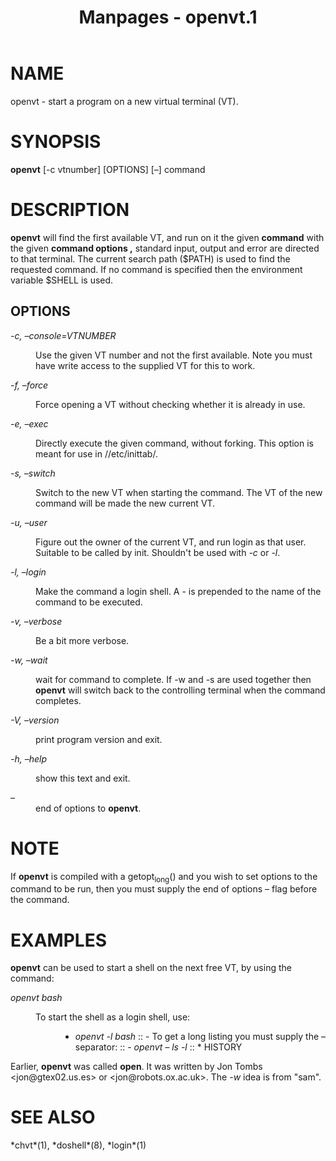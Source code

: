 #+TITLE: Manpages - openvt.1
* NAME
openvt - start a program on a new virtual terminal (VT).

* SYNOPSIS
*openvt* [-c vtnumber] [OPTIONS] [--] command

* DESCRIPTION
*openvt* will find the first available VT, and run on it the given
*command* with the given *command options ,* standard input, output and
error are directed to that terminal. The current search path ($PATH) is
used to find the requested command. If no command is specified then the
environment variable $SHELL is used.

** OPTIONS
- /-c, --console=VTNUMBER/ :: Use the given VT number and not the first
  available. Note you must have write access to the supplied VT for this
  to work.

- /-f, --force/ :: Force opening a VT without checking whether it is
  already in use.

- /-e, --exec/ :: Directly execute the given command, without forking.
  This option is meant for use in //etc/inittab/.

- /-s, --switch/ :: Switch to the new VT when starting the command. The
  VT of the new command will be made the new current VT.

- /-u, --user/ :: Figure out the owner of the current VT, and run login
  as that user. Suitable to be called by init. Shouldn't be used with
  /-c/ or /-l/.

- /-l, --login/ :: Make the command a login shell. A - is prepended to
  the name of the command to be executed.

- /-v, --verbose/ :: Be a bit more verbose.

- /-w, --wait/ :: wait for command to complete. If -w and -s are used
  together then *openvt* will switch back to the controlling terminal
  when the command completes.

- /-V, --version/ :: print program version and exit.

- /-h, --help/ :: show this text and exit.

- /--/ :: end of options to *openvt*.

* NOTE
If *openvt* is compiled with a getopt_long() and you wish to set options
to the command to be run, then you must supply the end of options --
flag before the command.

* EXAMPLES
*openvt* can be used to start a shell on the next free VT, by using the
command:

- /openvt bash/ :: - To start the shell as a login shell, use: :: - /openvt
      -l bash/ :: - To get a long listing you must supply the --
        separator: :: - /openvt -- ls -l/ :: * HISTORY

Earlier, *openvt* was called *open*. It was written by Jon Tombs
<jon@gtex02.us.es> or <jon@robots.ox.ac.uk>. The /-w/ idea is from
"sam".

* SEE ALSO
*chvt*(1), *doshell*(8), *login*(1)
